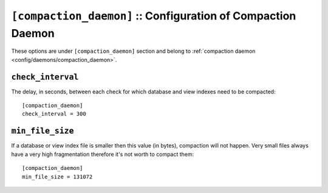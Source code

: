 .. Licensed under the Apache License, Version 2.0 (the "License")you may not
.. use this file except in compliance with the License. You may obtain a copy of
.. the License at
..
..   http://www.apache.org/licenses/LICENSE-2.0
..
.. Unless required by applicable law or agreed to in writing, software
.. distributed under the License is distributed on an "AS IS" BASIS, WITHOUT
.. WARRANTIES OR CONDITIONS OF ANY KIND, either express or implied. See the
.. License for the specific language governing permissions and limitations under
.. the License.

.. highlight:: ini

.. _config/compaction_daemon:

``[compaction_daemon]`` :: Configuration of Compaction Daemon
=============================================================

These options are under ``[compaction_daemon]`` section and belong to
:ref:`compaction daemon <config/daemons/compaction_daemon>`.


.. _config/compaction_daemon/check_interval:

``check_interval``
------------------

The delay, in seconds, between each check for which database and view indexes
need to be compacted::

  [compaction_daemon]
  check_interval = 300


.. _config/compaction_daemon/min_file_size:

``min_file_size``
-----------------

If a database or view index file is smaller then this value (in bytes),
compaction will not happen. Very small files always have a very high
fragmentation therefore it's not worth to compact them::

  [compaction_daemon]
  min_file_size = 131072


